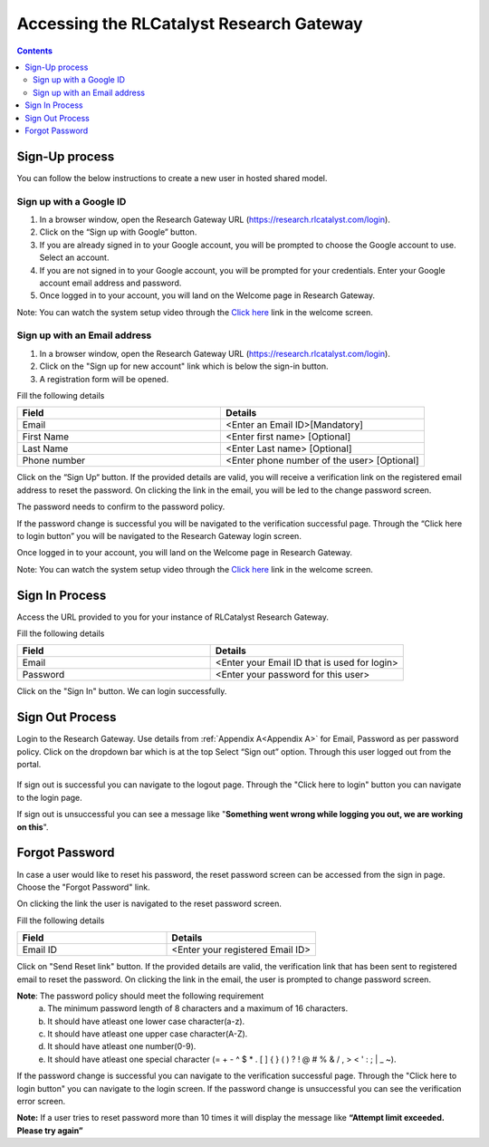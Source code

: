 .. _`Accessing the RLCatalyst Research Gateway`:

Accessing the RLCatalyst Research Gateway
=========================================

.. contents::

Sign-Up process
---------------

You can follow the below instructions to create a new user in hosted shared model.

Sign up with a Google ID
^^^^^^^^^^^^^^^^^^^^^^^^

1. In a browser window, open the Research Gateway URL (https://research.rlcatalyst.com/login).
2. Click on the “Sign up with Google” button.
3. If you are already signed in to your Google account, you will be prompted to choose the Google account to use. Select an account.
4. If you are not signed in to your Google account, you will be prompted for your credentials. Enter your Google account email address and password. 
5. Once logged in to your account, you will land on the Welcome page in Research Gateway.

.. image:: images/registerform.png

Note: You can watch the system setup video through the `Click here <https://www.youtube.com/watch?v=zDksIb1n9zI>`_ link in the welcome screen.

Sign up with an Email address
^^^^^^^^^^^^^^^^^^^^^^^^^^^^^

1. In a browser window, open the Research Gateway URL (https://research.rlcatalyst.com/login).
2. Click on the "Sign up for new account" link which is below the sign-in button. 
3. A registration form will be opened. 

.. image:: images/registerform.png

Fill the following details 

.. list-table:: 
   :widths: 50 50
   :header-rows: 1

   * - Field
     - Details
   * - Email
     - <Enter an Email ID>[Mandatory]
   * - First Name
     - <Enter first name> [Optional]
   * - Last Name
     - <Enter Last name> [Optional]
   * - Phone number
     - <Enter phone number of the user> [Optional]
	 
Click on the “Sign Up“ button. If the provided details are valid, you will receive a verification link on the registered email address to reset the password. On clicking the link in the email, you will be led to the change password screen.

The password needs to confirm to the password policy. 

.. image:: images/verificationemail2.png

If the password change is successful you will be navigated to the verification successful page. Through the “Click here to login button” you will be navigated to the Research Gateway login screen.

Once logged in to your account, you will land on the Welcome page in Research Gateway.

.. image:: images/registerform.png

Note: You can watch the system setup video through the `Click here <https://www.youtube.com/watch?v=zDksIb1n9zI>`_ link in the welcome screen.

Sign In Process
---------------

Access the URL provided to you for your instance of RLCatalyst Research Gateway.

.. image:: images/login.png

Fill the following details

.. list-table:: 
   :widths: 50, 50
   :header-rows: 1

   * - Field
     - Details
   * - Email
     - <Enter your Email ID that is used for login>
   * - Password
     - <Enter your password for this user>

Click on the "Sign In" button. We can login successfully.

Sign Out Process
----------------

Login to the Research Gateway. Use details from :ref:`Appendix A<Appendix A>` for  Email, Password as per password policy. Click on the dropdown bar which is at the top
Select “Sign out” option. Through this user logged out from the portal.

.. figure:: images/signout3.png 
   :scale: 100 %
   :alt: Signing out
   
If sign out is successful you can navigate to the logout page. Through the "Click here to login" button you can navigate to the login page.

.. image:: images/logout.png

If sign out is unsuccessful you can see a message like "**Something went wrong while logging you out, we are working on this**".

.. image:: images/logout1.png

Forgot Password
---------------

In case a user would like to reset his password, the reset password screen can be accessed from the sign in page. Choose the "Forgot Password" link.

.. image:: images/login.png

On clicking the link the user is navigated to the reset password screen.  

.. image:: images/resetpassword.png

Fill the following details

.. list-table:: 
   :widths: 50, 50
   :header-rows: 1

   * - Field
     - Details
   * - Email ID
     - <Enter your registered Email ID>

   
Click on "Send Reset link" button. If the provided details are valid, the verification link that has been sent to registered email to reset the password. On clicking the link in the email, the user is prompted to change password screen.  

.. image:: images/verificationemail.png

**Note**: The password policy should meet the following requirement
   a. The minimum password length of 8 characters and a maximum of 16 characters.
   b. It should have atleast one lower case character(a-z).
   c. It should have atleast one upper case character(A-Z).
   d. It should have atleast one number(0-9).
   e. It should have atleast one special character (= + - ^ $ * . [ ] { } ( ) ? ! @ # % & / , > < ' : ; | _ ~).

If the password change is successful you can navigate to the verification successful page. Through the "Click here to login button" you can navigate to the login screen. If the password change is unsuccessful you can see the verification error screen.

.. image:: images/password.png

.. image:: images/success.png

**Note:** If a user tries to reset password more than 10 times it will display the message like **“Attempt limit exceeded. Please try again”**
